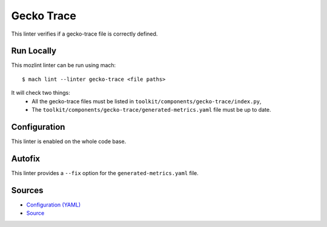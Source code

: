 Gecko Trace
===========

This linter verifies if a gecko-trace file is correctly defined.

Run Locally
-----------

This mozlint linter can be run using mach:

.. parsed-literal::

    $ mach lint --linter gecko-trace <file paths>

It will check two things:
 * All the gecko-trace files must be listed in ``toolkit/components/gecko-trace/index.py``,
 * The ``toolkit/components/gecko-trace/generated-metrics.yaml`` file must be up to date.

Configuration
-------------

This linter is enabled on the whole code base.

Autofix
-------

This linter provides a ``--fix`` option for the ``generated-metrics.yaml`` file.

Sources
-------

* `Configuration (YAML) <https://searchfox.org/mozilla-central/source/tools/lint/gecko-trace.yml>`_
* `Source <https://searchfox.org/mozilla-central/source/tools/lint/gecko-trace/__init__.py>`_
